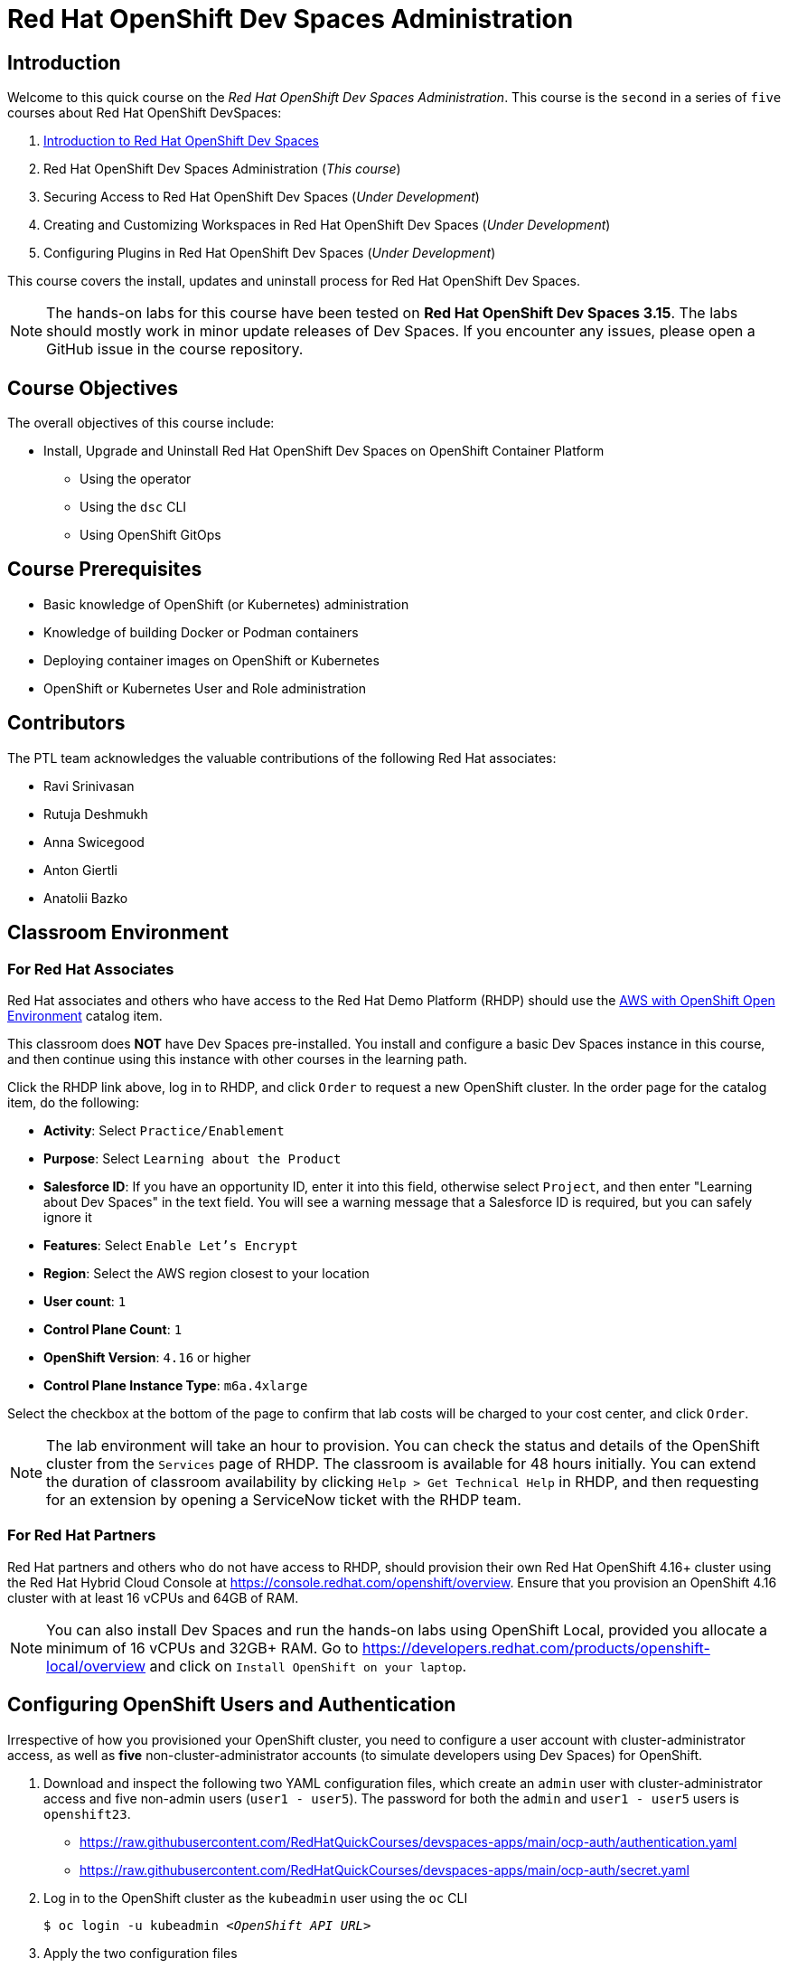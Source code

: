 = Red Hat OpenShift Dev Spaces Administration
:navtitle: Home

== Introduction

Welcome to this quick course on the _Red Hat OpenShift Dev Spaces Administration_.
This course is the `second` in a series of `five` courses about Red Hat OpenShift DevSpaces:

. https://redhatquickcourses.github.io/devspaces-intro[Introduction to Red Hat OpenShift Dev Spaces^]
. Red Hat OpenShift Dev Spaces Administration (_This course_)
. Securing Access to Red Hat OpenShift Dev Spaces (_Under Development_)
. Creating and Customizing Workspaces in Red Hat OpenShift Dev Spaces (_Under Development_)
. Configuring Plugins in Red Hat OpenShift Dev Spaces (_Under Development_)

This course covers the install, updates and uninstall process for Red Hat OpenShift Dev Spaces.

NOTE: The hands-on labs for this course have been tested on *Red Hat OpenShift Dev Spaces 3.15*. The labs should mostly work in minor update releases of Dev Spaces. If you encounter any issues, please open a GitHub issue in the course repository.

== Course Objectives

The overall objectives of this course include:

* Install, Upgrade and Uninstall Red Hat OpenShift Dev Spaces on OpenShift Container Platform
** Using the operator
** Using the `dsc` CLI
** Using OpenShift GitOps

== Course Prerequisites

* Basic knowledge of OpenShift (or Kubernetes) administration
* Knowledge of building Docker or Podman containers
* Deploying container images on OpenShift or Kubernetes
* OpenShift or Kubernetes User and Role administration

== Contributors

The PTL team acknowledges the valuable contributions of the following Red Hat associates:

* Ravi Srinivasan
* Rutuja Deshmukh
* Anna Swicegood
* Anton Giertli
* Anatolii Bazko

== Classroom Environment

=== For Red Hat Associates

Red Hat associates and others who have access to the Red Hat Demo Platform (RHDP) should use the https://demo.redhat.com/catalog?item=babylon-catalog-prod/sandboxes-gpte.sandbox-ocp.prod[AWS with OpenShift Open Environment^] catalog item.

This classroom does *NOT* have Dev Spaces pre-installed. You install and configure a basic Dev Spaces instance in this course, and then continue using this instance with other courses in the learning path.

Click the RHDP link above, log in to RHDP, and click `Order` to request a new OpenShift cluster. In the order page for the catalog item, do the following:

* *Activity*: Select `Practice/Enablement`
* *Purpose*: Select `Learning about the Product`
* *Salesforce ID*: If you have an opportunity ID, enter it into this field, otherwise select `Project`, and then enter "Learning about Dev Spaces" in the text field. You will see a warning message that a Salesforce ID is required, but you can safely ignore it
* *Features*: Select `Enable Let's Encrypt`
* *Region*: Select the AWS region closest to your location
* *User count*: `1`
* *Control Plane Count*: `1`
* *OpenShift Version*: `4.16` or higher
* *Control Plane Instance Type*: `m6a.4xlarge`

Select the checkbox at the bottom of the page to confirm that lab costs will be charged to your cost center, and click `Order`.

NOTE: The lab environment will take an hour to provision. You can check the status and details of the OpenShift cluster from the `Services` page of RHDP. The classroom is available for 48 hours initially. You can extend the duration of classroom availability by clicking `Help > Get Technical Help` in RHDP, and then requesting for an extension by opening a ServiceNow ticket with the RHDP team.

=== For Red Hat Partners

Red Hat partners and others who do not have access to RHDP, should provision their own Red Hat OpenShift 4.16+ cluster using the Red Hat Hybrid Cloud Console at https://console.redhat.com/openshift/overview. Ensure that you provision an OpenShift 4.16 cluster with at least 16 vCPUs and 64GB of RAM.

NOTE: You can also install Dev Spaces and run the hands-on labs using OpenShift Local, provided you allocate a minimum of 16 vCPUs and 32GB+ RAM. Go to https://developers.redhat.com/products/openshift-local/overview and click on `Install OpenShift on your laptop`.

== Configuring OpenShift Users and Authentication

Irrespective of how you provisioned your OpenShift cluster, you need to configure a user account with cluster-administrator access, as well as **five** non-cluster-administrator accounts (to simulate developers using Dev Spaces) for OpenShift. 

. Download and inspect the following two YAML configuration files, which create an `admin` user with cluster-administrator access and five non-admin users (`user1 - user5`). The password for both the `admin` and `user1 - user5` users is `openshift23`.
+
* https://raw.githubusercontent.com/RedHatQuickCourses/devspaces-apps/main/ocp-auth/authentication.yaml
* https://raw.githubusercontent.com/RedHatQuickCourses/devspaces-apps/main/ocp-auth/secret.yaml

. Log in to the OpenShift cluster as the `kubeadmin` user using the `oc` CLI
+
[subs=+quotes]
----
$ oc login -u kubeadmin _<OpenShift API URL>_
----

. Apply the two configuration files
+
[subs=+quotes]
----
$ oc replace -f *authentication.yaml*
$ oc apply -f *secret.yaml*
----
+
Log out from the OpenShift web console and CLI. You may have to wait for 5 minutes while the changes take effect. You will see a log in prompt with the `htpasswd_provider` displayed.
+
image::htpasswd-provider.png[title=Updated Log in Page]

. On the updated log in page, click the `htpasswd_provider` button, and log in as the `admin` user with password `openshift23` to access the OpenShift web console as a cluster administrator. Repeat the process for the `user1` user and verify that you can access the OpenShift web console as a regular non-admin user.
